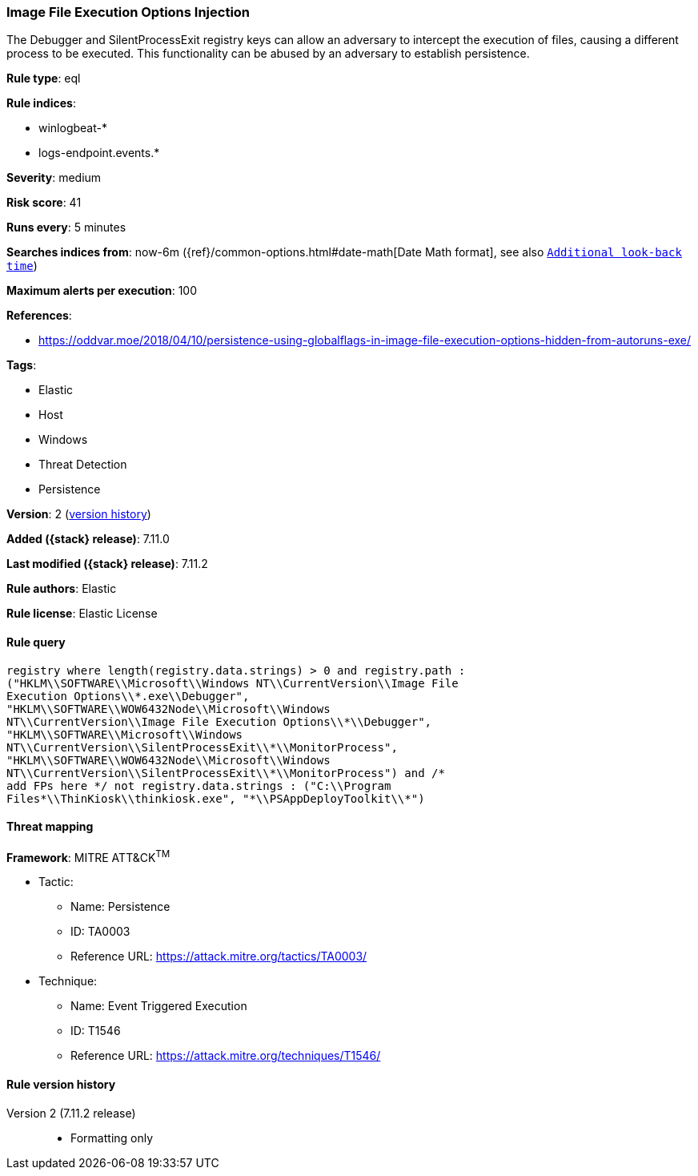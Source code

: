 [[image-file-execution-options-injection]]
=== Image File Execution Options Injection

The Debugger and SilentProcessExit registry keys can allow an adversary to intercept the execution of files, causing a different process to be executed. This functionality can be abused by an adversary to establish persistence.

*Rule type*: eql

*Rule indices*:

* winlogbeat-*
* logs-endpoint.events.*

*Severity*: medium

*Risk score*: 41

*Runs every*: 5 minutes

*Searches indices from*: now-6m ({ref}/common-options.html#date-math[Date Math format], see also <<rule-schedule, `Additional look-back time`>>)

*Maximum alerts per execution*: 100

*References*:

* https://oddvar.moe/2018/04/10/persistence-using-globalflags-in-image-file-execution-options-hidden-from-autoruns-exe/

*Tags*:

* Elastic
* Host
* Windows
* Threat Detection
* Persistence

*Version*: 2 (<<image-file-execution-options-injection-history, version history>>)

*Added ({stack} release)*: 7.11.0

*Last modified ({stack} release)*: 7.11.2

*Rule authors*: Elastic

*Rule license*: Elastic License

==== Rule query


[source,js]
----------------------------------
registry where length(registry.data.strings) > 0 and registry.path :
("HKLM\\SOFTWARE\\Microsoft\\Windows NT\\CurrentVersion\\Image File
Execution Options\\*.exe\\Debugger",
"HKLM\\SOFTWARE\\WOW6432Node\\Microsoft\\Windows
NT\\CurrentVersion\\Image File Execution Options\\*\\Debugger",
"HKLM\\SOFTWARE\\Microsoft\\Windows
NT\\CurrentVersion\\SilentProcessExit\\*\\MonitorProcess",
"HKLM\\SOFTWARE\\WOW6432Node\\Microsoft\\Windows
NT\\CurrentVersion\\SilentProcessExit\\*\\MonitorProcess") and /*
add FPs here */ not registry.data.strings : ("C:\\Program
Files*\\ThinKiosk\\thinkiosk.exe", "*\\PSAppDeployToolkit\\*")
----------------------------------

==== Threat mapping

*Framework*: MITRE ATT&CK^TM^

* Tactic:
** Name: Persistence
** ID: TA0003
** Reference URL: https://attack.mitre.org/tactics/TA0003/
* Technique:
** Name: Event Triggered Execution
** ID: T1546
** Reference URL: https://attack.mitre.org/techniques/T1546/

[[image-file-execution-options-injection-history]]
==== Rule version history

Version 2 (7.11.2 release)::
* Formatting only

